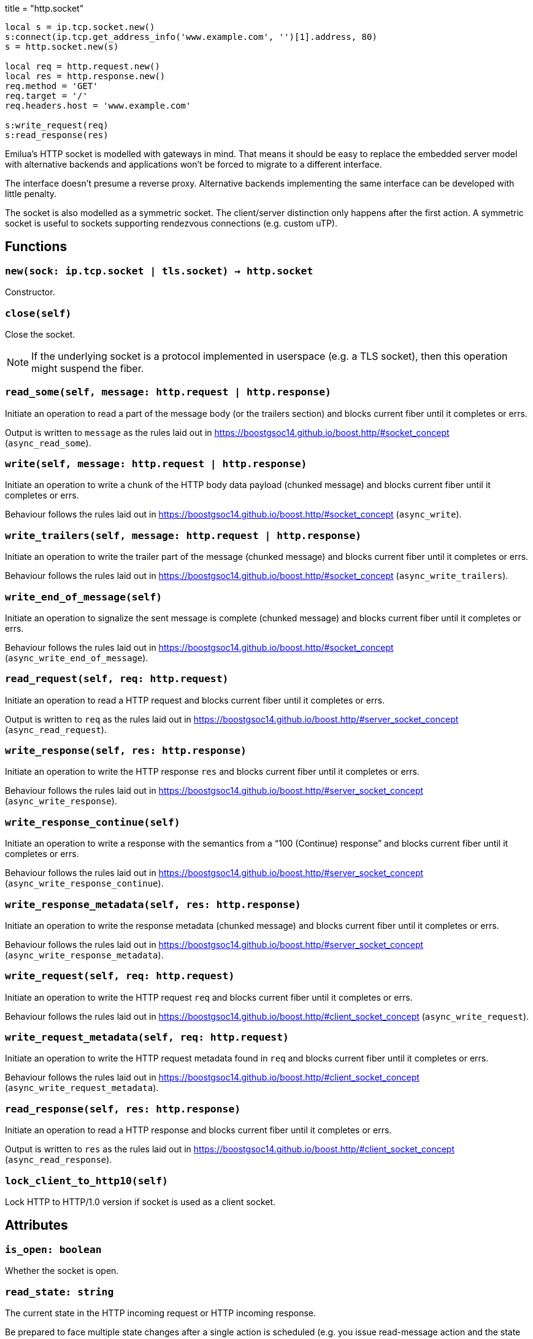+++
title = "http.socket"
+++

[source,lua]
----
local s = ip.tcp.socket.new()
s:connect(ip.tcp.get_address_info('www.example.com', '')[1].address, 80)
s = http.socket.new(s)

local req = http.request.new()
local res = http.response.new()
req.method = 'GET'
req.target = '/'
req.headers.host = 'www.example.com'

s:write_request(req)
s:read_response(res)
----

Emilua's HTTP socket is modelled with gateways in mind. That means it should be
easy to replace the embedded server model with alternative backends and
applications won't be forced to migrate to a different interface.

The interface doesn't presume a reverse proxy. Alternative backends implementing
the same interface can be developed with little penalty.

The socket is also modelled as a symmetric socket. The client/server distinction
only happens after the first action. A symmetric socket is useful to sockets
supporting rendezvous connections (e.g. custom uTP).

== Functions

=== `new(sock: ip.tcp.socket | tls.socket) -> http.socket`

Constructor.

=== `close(self)`

Close the socket.

NOTE: If the underlying socket is a protocol implemented in userspace (e.g. a
TLS socket), then this operation might suspend the fiber.

=== `read_some(self, message: http.request | http.response)`

Initiate an operation to read a part of the message body (or the trailers
section) and blocks current fiber until it completes or errs.

Output is written to `message` as the rules laid out in
<https://boostgsoc14.github.io/boost.http/#socket_concept>
(`async_read_some`).

=== `write(self, message: http.request | http.response)`

Initiate an operation to write a chunk of the HTTP body data payload (chunked
message) and blocks current fiber until it completes or errs.

Behaviour follows the rules laid out in
<https://boostgsoc14.github.io/boost.http/#socket_concept>
(`async_write`).

=== `write_trailers(self, message: http.request | http.response)`

Initiate an operation to write the trailer part of the message (chunked message)
and blocks current fiber until it completes or errs.

Behaviour follows the rules laid out in
<https://boostgsoc14.github.io/boost.http/#socket_concept>
(`async_write_trailers`).

=== `write_end_of_message(self)`

Initiate an operation to signalize the sent message is complete (chunked
message) and blocks current fiber until it completes or errs.

Behaviour follows the rules laid out in
<https://boostgsoc14.github.io/boost.http/#socket_concept>
(`async_write_end_of_message`).

=== `read_request(self, req: http.request)`

Initiate an operation to read a HTTP request and blocks current fiber until it
completes or errs.

Output is written to `req` as the rules laid out in
<https://boostgsoc14.github.io/boost.http/#server_socket_concept>
(`async_read_request`).

=== `write_response(self, res: http.response)`

Initiate an operation to write the HTTP response `res` and blocks current fiber
until it completes or errs.

Behaviour follows the rules laid out in
<https://boostgsoc14.github.io/boost.http/#server_socket_concept>
(`async_write_response`).

=== `write_response_continue(self)`

Initiate an operation to write a response with the semantics from a “100
(Continue) response” and blocks current fiber until it completes or errs.

Behaviour follows the rules laid out in
<https://boostgsoc14.github.io/boost.http/#server_socket_concept>
(`async_write_response_continue`).

=== `write_response_metadata(self, res: http.response)`

Initiate an operation to write the response metadata (chunked message) and
blocks current fiber until it completes or errs.

Behaviour follows the rules laid out in
<https://boostgsoc14.github.io/boost.http/#server_socket_concept>
(`async_write_response_metadata`).

=== `write_request(self, req: http.request)`

Initiate an operation to write the HTTP request `req` and blocks current fiber
until it completes or errs.

Behaviour follows the rules laid out in
<https://boostgsoc14.github.io/boost.http/#client_socket_concept>
(`async_write_request`).

=== `write_request_metadata(self, req: http.request)`

Initiate an operation to write the HTTP request metadata found in `req` and
blocks current fiber until it completes or errs.

Behaviour follows the rules laid out in
<https://boostgsoc14.github.io/boost.http/#client_socket_concept>
(`async_write_request_metadata`).

=== `read_response(self, res: http.response)`

Initiate an operation to read a HTTP response and blocks current fiber until it
completes or errs.

Output is written to `res` as the rules laid out in
<https://boostgsoc14.github.io/boost.http/#client_socket_concept>
(`async_read_response`).

=== `lock_client_to_http10(self)`

Lock HTTP to HTTP/1.0 version if socket is used as a client socket.

== Attributes

=== `is_open: boolean`

Whether the socket is open.

=== `read_state: string`

The current state in the HTTP incoming request or HTTP incoming response.

Be prepared to face multiple state changes after a single action is scheduled
(e.g. you issue read-message action and the state already changed to finished
when the operation returns).

==== Member constants (incoming request)

.Incoming request
image::/emilua/read_request_state.png[]

`"empty"`::
This is the initial state. It means that the request object wasn't read yet.

`"message_ready"`::
This state is reached from the `"empty"` state, once you ask for a new message.
+
No more `read_request()` actions can be issued from this state.
+
From this state, you can issue the `read_some()` action. The state will change
to `"body_ready"` once all body was read. In streaming connections
(e.g. HTTP/1.1 chunked entities), this condition (body fully received) might
never happen.
+
Once this state is reached, you can safely use the read start line and the
headers.

`"body_ready"`::
This state is reached from the `"message_ready"`, once the http producer (e.g.
embedded server) fully received the message body.
+
From this state, you can only issue the `read_some()` action.
+
Once this state is reached, you can safely assume that no more body parts will
be received.

`"finished"`::
It means the message is complete and you can no longer issue another
`read_request()` until something else is done (e.g. send another http
response). This is a different/special value, because the “something else to do”
might not be related to read actions.
+
It can be reached from `"body_ready"` state, after all trailers have been
received. It's safe to assume that all message data is available by the time
this state is reached.

==== Member constants (incoming response)

.Incoming response
image::/emilua/read_response_state.png[]

`"empty"`::
This is the initial state.
+
There are two ways to interpret this state. It might mean that the response
object wasn't read yet.
+
Another interpretation is that it was reached from the `"body_ready"` state
(directly — through a call to `read_some()` — or indirectly — through a call to
`read_response()`), after all trailers have been received. It's safe to assume
that all message data is available if this is the case.
+
At this state, you can only issue a `read_response()` action.

`"message_ready"`::
This state is reached from the `"empty"` state, once you ask for a new message.
+
No more `read_response()` actions can be issued from this state.
+
From this state, you can issue the `read_some()` action. The state will change
to `"body_ready"` once all body was read. In streaming connections
(e.g. HTTP/1.1 chunked entities), this condition (body fully received) might
never happen.
+
Once this state is reached, you can safely use the read start line and the
headers.

`"body_ready"`::
This state is reached from the `"message_ready"`, once the http producer
(e.g. an http client) fully received the message body.
+
From this state, you can only issue the `read_some()` action.
+
Once this state is reached, you can safely assume that no more body parts will
be received.

=== `write_state: string`

The current state in the HTTP outgoing response or HTTP outgoing request.

==== Member constants (outgoing response)

.Outgoing response
image::/emilua/write_response_state.png[]

`"empty"`::
This is the initial state.
+
It means that the response object hasn't been sent yet.
+
At this state, you can only issue the metadata or issue a continue action (if
continue is supported/used in this HTTP transaction). Even if continue was
requested it's optional to issue a continue action and only required if you need
the request's body.

`"continue_issued"`::
This state is reached from the `"empty"` state, once you issue a continue
action.
+
No more continue actions can be issued from this state.

`"metadata_issued"`::
This state can be reached either from `"empty"` or `"continue_issued"`.
+
It happens when the metadata (start line + header section) is issued (through
`write_response_metadata()`).
+
From this state, you can only issue the body, the trailers or the end of the
message.

`"finished"`::
The message is considered complete once this state is reached.
+
You can no longer issue anything once this state is reached. The underlying
channel will change the `write_state` to `"empty"` once some unspecified event
occurs. This event is usually a new request.

==== Member constants (outgoing request)

.Outgoing request
image::/emilua/write_request_state.png[]

`"empty"`::
This is the initial state.
+
It means that the request object hasn't been sent yet.
+
At this state, you can only issue the metadata.

`"metadata_issued"`::
This state can be reached from `"empty"`.
+
It happens when the metadata (start line + header section) is issued (through
`write_request_metadata()`).
+
From this state, you can only issue the body, the trailers or the end of the
message.

=== `is_write_response_native_stream: boolean`

Whether the current message exchange supports native stream (i.e. chunked
encoding). It only makes sense to query this property in server-mode
(i.e. before you write a response).

NOTE: It raises an error if called when `read_state ~= "empty"`.
